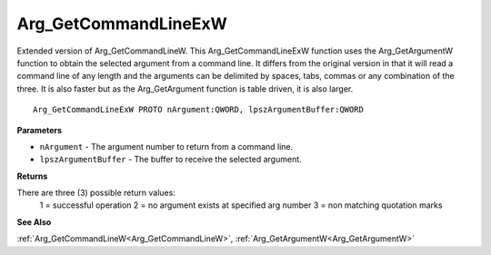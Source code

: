 .. _Arg_GetCommandLineExW:

=====================
Arg_GetCommandLineExW
=====================

Extended version of Arg_GetCommandLineW. This Arg_GetCommandLineExW function uses the Arg_GetArgumentW function to obtain the selected argument from a command line. It differs from the original version in that it will read a command line of any length and the arguments can be delimited by spaces, tabs, commas or any combination of the three. It is also faster but as the Arg_GetArgument function is table driven, it is also larger.

::

   Arg_GetCommandLineExW PROTO nArgument:QWORD, lpszArgumentBuffer:QWORD


**Parameters**

* ``nArgument`` - The argument number to return from a command line.

* ``lpszArgumentBuffer`` - The buffer to receive the selected argument.


**Returns**

There are three (3) possible return values:
	1 = successful operation 	2 = no argument exists at specified arg number 	3 = non matching quotation marks

**See Also**

:ref:`Arg_GetCommandLineW<Arg_GetCommandLineW>`, :ref:`Arg_GetArgumentW<Arg_GetArgumentW>`
